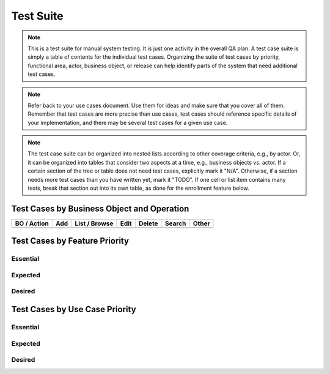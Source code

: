 .. _test-suite:

==========
Test Suite
==========

.. note:: This is a test suite for manual system testing. It is just one activity in the overall QA
   plan. A test case suite is simply a table of contents for the individual test cases. Organizing
   the suite of test cases by priority, functional area, actor, business object, or release can help
   identify parts of the system that need additional test cases.

.. todo:: Before writing individual test cases, list the test cases that you think you will need.
   Organize them in a way that will purposely leave visible blanks on this page if you are missing
   use cases. Choose one or more of the organizations show below.

.. note:: Refer back to your use cases document. Use them for ideas and make sure that you cover all
   of them. Remember that test cases are more precise than use cases, test cases should reference
   specific details of your implementation, and there may be several test cases for a given use
   case.

.. note:: The test case suite can be organized into nested lists according to other coverage
   criteria, e.g., by actor. Or, it can be organized into tables that consider two aspects at a
   time, e.g., business objects vs. actor. If a certain section of the tree or table does not need
   test cases, explicitly mark it "N/A". Otherwise, if a section needs more test cases than you have
   written yet, mark it "TODO". If one cell or list item contains many tests, break that section out
   into its own table, as done for the enrollment feature below.

Test Cases by Business Object and Operation
===========================================

+-------------+-----+---------------+------+--------+--------+-------+
| BO / Action | Add | List / Browse | Edit | Delete | Search | Other |
+=============+=====+===============+======+========+========+=======+
|             |     |               |      |        |        |       |
+-------------+-----+---------------+------+--------+--------+-------+


Test Cases by Feature Priority
==============================

.. todo:: Use this outline to make sure that high priority features are adequately tested.  List
   features by priority, and then list the test cases for each feature. If a feature needs more
   test cases, note that with "TODO".
   
Essential
---------

.. * F-01: student-add-1 student-add-2 student-add-3
.. * F-02: enroll-1 enroll-2 enroll-3 enroll-priority-1 enroll-priority-2 enroll-restricted-1

Expected
--------

.. * F-22: student-search-1 student-search-2 course-search-1
.. * F-23: room-add-1 room-add-2 room-edit-1 TODO

Desired
-------

.. * F-31: inst-eval-1 inst-eval-2

Test Cases by Use Case Priority
===============================

.. todo:: Use this outline to make sure that high priority use cases are adequately tested. List use
   cases by priority, and then list the test cases for each use case. If a use case needs more test
   cases, note that with "TODO".

Essential
---------
.. 
.. * UC-01: student-add-1 student-add-2
.. * UC-01: student-add-3
.. * UC-02: enroll-1
.. * UC-03: enroll-2
.. * UC-04: enroll-3
.. * UC-05: enroll-priority-1 enroll-priority-2
.. * UC-06: enroll-restricted-1
  
Expected
--------

.. * UC-22: student-search-1 student-search-2
.. * UC-23: course-search-1
.. * UC-30: room-add-1 room-add-2
.. * UC-31: room-edit-1 TODO
.. * UC-32: TODO
.. * UC-33: TODO

Desired
-------

.. * UC-40: inst-eval-1 inst-eval-2